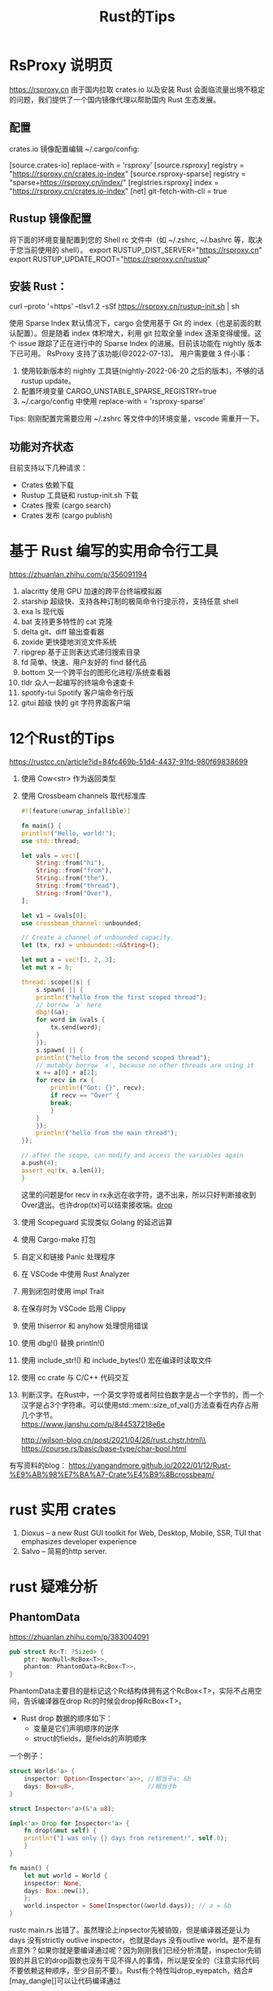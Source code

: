 #+options: toc:nil ^:nil
#+begin_export md
---
layout: post
title:  "Rust的Tips"
date:   2022-01-10
tags:
      - it
---
#+end_export
#+TITLE: Rust的Tips
#+TOC: headlines 2

* RsProxy 说明页
https://rsproxy.cn
由于国内拉取 crates.io 以及安装 Rust 会面临流量出境不稳定的问题，我们提供了一个国内镜像代理以帮助国内 Rust 生态发展。

** 配置
crates.io 镜像配置编辑 ~/.cargo/config:

[source.crates-io]
replace-with = 'rsproxy'
[source.rsproxy]
registry = "https://rsproxy.cn/crates.io-index"
[source.rsproxy-sparse]
registry = "sparse+https://rsproxy.cn/index/"
[registries.rsproxy]
index = "https://rsproxy.cn/crates.io-index"
[net]
git-fetch-with-cli = true

** Rustup 镜像配置
将下面的环境变量配置到您的 Shell rc 文件中（如 ~/.zshrc, ~/.bashrc 等，取决于您当前使用的 shell）。
export RUSTUP_DIST_SERVER="https://rsproxy.cn"
export RUSTUP_UPDATE_ROOT="https://rsproxy.cn/rustup"

** 安装 Rust：
curl --proto '=https' --tlsv1.2 -sSf https://rsproxy.cn/rustup-init.sh | sh

使用 Sparse Index
默认情况下，cargo 会使用基于 Git 的 index（也是前面的默认配置）。但是随着 index 体积增大，利用 git 拉取全量 index 逐渐变得缓慢。这个 issue 跟踪了正在进行中的 Sparse Index 的进展。目前该功能在 nightly 版本下已可用。
RsProxy 支持了该功能(@2022-07-13)。
用户需要做 3 件小事：
1. 使用较新版本的 nightly 工具链(nightly-2022-06-20 之后的版本)，不够的话 rustup update。
2. 配置环境变量 CARGO_UNSTABLE_SPARSE_REGISTRY=true
3. ~/.cargo/config 中使用 replace-with = 'rsproxy-sparse'

Tips: 刚刚配置完需要应用 ~/.zshrc 等文件中的环境变量，vscode 需重开一下。

** 功能对齐状态
目前支持以下几种请求：
- Crates 依赖下载
- Rustup 工具链和 rustup-init.sh 下载
- Crates 搜索 (cargo search)
- Crates 发布 (cargo publish)


* 基于 Rust 编写的实用命令行工具
https://zhuanlan.zhihu.com/p/356091194

1. alacritty 使用 GPU 加速的跨平台终端模拟器
1. starship 超级快、支持各种订制的极简命令行提示符，支持任意 shell
1. exa ls 现代版
1. bat 支持更多特性的 cat 克隆
1. delta git、diff 输出查看器
1. zoxide 更快捷地浏览文件系统
1. ripgrep 基于正则表达式递归搜索目录
1. fd 简单、快速、用户友好的 find 替代品
1. bottom 又一个跨平台的图形化进程/系统查看器
1. tldr 众人一起编写的终端命令速查卡
1. spotify-tui Spotify 客户端命令行版
1. gitui 超级 快的 git 字符界面客户端

* 12个Rust的Tips
https://rustcc.cn/article?id=84fc469b-51d4-4437-91fd-980f69838699

1. 使用 Cow<str> 作为返回类型
1. 使用 Crossbeam channels 取代标准库
   #+begin_src rust
     #![feature(unwrap_infallible)]

     fn main() {
	 println!("Hello, world!");
	 use std::thread;

	 let vals = vec![
	     String::from("hi"),
	     String::from("from"),
	     String::from("the"),
	     String::from("thread"),
	     String::from("Over"),
	 ];

	 let v1 = &vals[0];
	 use crossbeam_channel::unbounded;

	 // Create a channel of unbounded capacity.
	 let (tx, rx) = unbounded::<&String>();

	 let mut a = vec![1, 2, 3];
	 let mut x = 0;

	 thread::scope(|s| {
	     s.spawn( || {
		 println!("hello from the first scoped thread");
		 // borrow `a` here
		 dbg!(&a);
		 for word in &vals {
		     tx.send(word);
		 }
	     });
	     s.spawn( || {
		 println!("hello from the second scoped thread");
		 // mutably borrow `x`, because no other threads are using it
		 x += a[0] + a[2];
		 for recv in rx {
		     println!("Got: {}", recv);
		     if recv == "Over" {
			 break;
		     }
		 }
	     });
	     println!("hello from the main thread");
	 });

	 // after the scope, can modify and access the variables again
	 a.push(4);
	 assert_eq!(x, a.len());
     }

   #+end_src
   这里的问题是for recv in rx永远在收字符，退不出来，所以只好判断接收到Over退出。也许drop(tx)可以结束接收端。[[drop]]
1. 使用 Scopeguard 实现类似 Golang 的延迟运算
1. 使用 Cargo-make 打包
1. 自定义和链接 Panic 处理程序
1. 在 VSCode 中使用 Rust Analyzer
1. 用到闭包时使用 impl Trait
1. 在保存时为 VSCode 启用 Clippy
1. 使用 thiserror 和 anyhow 处理惯用错误
1. 使用 dbg!() 替换 println!()
1. 使用 include_str!() 和 include_bytes!() 宏在编译时读取文件
1. 使用 cc crate 与 C/C++ 代码交互
1. 判断汉字。在Rust中，一个英文字符或者阿拉伯数字是占一个字节的，而一个汉字是占3个字符串。可以使用std::mem::size_of_val()方法查看在内存占用几个字节。\\
   https://www.jianshu.com/p/844537218e6e

   http://wilson-blog.cn/post/2021/04/26/rust.chstr.html\\
   https://course.rs/basic/base-type/char-bool.html


有写资料的blog： https://yangandmore.github.io/2022/01/12/Rust-%E9%AB%98%E7%BA%A7-Crate%E4%B9%8Bcrossbeam/

* rust 实用 crates
1. Dioxus -- a new Rust GUI toolkit for Web, Desktop, Mobile, SSR, TUI that emphasizes developer experience
1. Salvo -- 简易的http server.

* rust 疑难分析
** PhantomData
https://zhuanlan.zhihu.com/p/383004091
#+begin_src rust
  pub struct Rc<T: ?Sized> {
      ptr: NonNull<RcBox<T>>,
      phantom: PhantomData<RcBox<T>>,
  }
#+end_src
PhantomData主要目的是标记这个Rc结构体拥有这个RcBox<T>，实际不占用空间，告诉编译器在drop Rc的时候会drop掉RcBox<T>。
    - Rust drop 数据的顺序如下：
      - 变量是它们声明顺序的逆序
      - struct的fields，是fields的声明顺序

	一个例子：
	#+begin_src rust
	  struct World<'a> {
	      inspector: Option<Inspector<'a>>, //相当于a: &b
	      days: Box<u8>,                    //相当于b
	  }

	  struct Inspector<'a>(&'a u8);

	  impl<'a> Drop for Inspector<'a> {
	      fn drop(&mut self) {
		  println!("I was only {} days from retirement!", self.0);
	      }
	  }

	  fn main() {
	      let mut world = World {
		  inspector: None,
		  days: Box::new(1),
	      };
	      world.inspector = Some(Inspector(&world.days)); // a = &b
	  }

	#+end_src

	rustc main.rs 出错了。虽然理论上inpsector先被销毁，但是编译器还是认为days 没有strictly outlive inspector，也就是days 没有outlive world。是不是有点意外？如果你就是要编译通过呢？因为刚刚我们已经分析清楚，inspector先销毁的并且它的drop函数也没有干见不得人的事情，所以是安全的（注意实际代码不要依赖这种顺序，至少目前不要）。Rust有个特性叫drop_eyepatch，结合#[may_dangle[]可以让代码编译通过

#+name: struct_pic
#+begin_src ditaa :cache yes :eval no-export :file ../images/struct.png :cmdline -r
  +-----------+       +---------+
  | World     |       |         |
  +-+---------+       |Inspector|
  |inspector| -=--> |         |
  |---------|       |         |
  |days     | <--=- |         |
  +---------+       +---------+
#+end_src

#+name: pic_link   
#+begin_src shell  :result html :var pic=struct_pic[:eval query-export]() :wrap EXPORT markdown :exports results
  file="/images/$(basename $pic)"
  echo "![img]($file)"
#+end_src

#+RESULTS: pic_link
#+begin_EXPORT markdown
![img](/images/struct.png)
#+end_EXPORT

或者说rustc没有那么智能，不去判断struct顺序上的依赖关系？

这样是错误的。
#+begin_src rust
  struct Foo<T> {
      name: *mut T,
  }
  impl<T> Foo<T> {
      fn new(init: T) -> Self {
	  Self {
	      name: Box::into_raw(Box::new(init)),
	  }
      }
  }
  impl<T> Drop for Foo<T> {
      fn drop(&mut self) {
	  {
	      unsafe{ Box::from_raw(self.name);}
	  }
      }
  }
  // 是的，&_s的生命周期比_a要短，所以不通过是正常的。
  fn main1() {
      let _a;
      let _s = "hello world".to_owned();
      _a = Foo::new(&_s);
  }
  // 因为声明为(_a, _s)编译器仍然认为_s不是 strictly alive _a，所以要报错。
  fn main2() {
      let (_a, _s);
      _s = "hello world".to_owned();
      _a = Foo::new(&_s);
  }

#+end_src
这时候作为程序员，你知道这两个main函数都是安全的（为什么呢？留给读者思考）。因此Rust也提供了#[may_dangle ]特技，让你编译通过。我们只要借助#[may_dangle]将drop函数改为如下，就可以通过编译。
#+begin_src rust
  #![feature(dropck_eyepatch)] // !!add the beginning of the file
  unsafe impl<#[may_dangle] T> Drop for Foo<T> {
      fn drop(&mut self) {
	  // try to drop T as we owns it
	  unsafe { Box::from_raw(self.name); }
      }
  }
#+end_src
这是因为#[may_dangle]告诉编译器虽然T有dangle pointer，但是我们不会访问，所以是安全的，请让它通过编译。但是这么修改以后，Foo<T>就会接收下面的Bad 结构体，出现UB。
#+begin_src rust
  struct Bad<T:Debug>(T);
  impl<T:Debug> Drop for Bad<T> {
      fn drop(&mut self) {
	  println!("{:?}", self.0);
      }
  }
  fn main() {
      let _a;
      let _s = "evil dog".to_owned();
      let _b = Bad(&_s);
      _a = Foo::new(_b);
  }
#+end_src
通过反思，我们希望当T有定义drop函数的时候，我们要拒绝接受它，从而避免出现这样的问题。而PhantomData就是我们的好帮手。所以我们将Foo<T>修改如下
#+begin_src rust
  use std::marker::PhantomData;

  struct Foo<T> {
      name: *mut T,
      _marker: PhantomData<T>,
  }
  impl<T> Foo<T> {
      fn new(init: T) -> Self {
	  Self {
	      name: Box::into_raw(Box::new(init)),
	      _marker: PhantomData
	  }
      }
  }
#+end_src
通过这个例子我们就深刻明白了PhantomData与#[may_dangle] 珠联璧合，实现了下面的目的

- 如果T拥有自定义的drop函数，那么编译器仍然要T strictly outlive Foo。
- 如果T没有自定义的drop函数，那么就不要求 T outlive Foo<T>。

** 语法代码例子
#+begin_src rust
  #![allow(unused)]                                                               

  pub struct Ui {}                                                                
  // 也就是ComponentBuilder
  pub trait Component<Params, Content> {                                          
      fn call(&self, ui: &mut Ui, params: Params, content: Content);              
  }                                                                               
  // 约束一个函数类型实现ComponentBuilder， 其中Content也就是ContentBuilder
  impl<F, P1, P2, Content> Component<(P1, P2), Content> for F                     
  where P1: PartialEq + Clone + 'static,                                      
	P2: PartialEq + Clone + 'static,                                      
	Content: FnOnce(&mut Ui),                                             
	F: Fn(&mut Ui, P1, P2, Content)                                       
  {                                                                               
      fn call(&self, ui: &mut Ui, params: (P1, P2), content: Content) {           
	  let (p1, p2) = params;
	  self(ui, p1, p2, content)                                               
      }                                                                           
  }                                                                               
  // 范式创建Component, 可以用不同的param和content builder.
  pub fn memoize<Params: PartialEq + Clone + 'static,                             
		 C: FnOnce(&mut Ui),                                              
		 Comp: Component<Params, C>>(                                     
      ui: &mut Ui, component: Comp, params: Params, content: C) {                 
      component.call(ui, params, content);                                        
  }                                                                               
  // 用了具体的param创建Component
  fn comp2(ui: &mut Ui, a: u8, b: u32, f: impl FnOnce(&mut Ui)) { f(ui); }        

  fn main() {                                                                     
      let mut ui = Ui {};
      // 直接用comp2也可以，但调用范式更整洁一点。
      memoize(&mut ui, comp2, (2, 3), |_| {});
  }                                                                               
#+end_src

同样的例子，用宏实现多参数函数。

#+begin_src rust

  pub struct Ui {
  }


  pub trait Component {
      type Params: PartialEq + Clone + 'static;
      type Content: FnOnce(&mut Ui);

      fn call(&self, ui: &mut Ui, params: Self::Params, content: Self::Content);
  }


  impl<C: for<'c> FnOnce(&'c mut Ui)> Component for for <'c> fn(&'c mut Ui, C) {
      type Params = ();
      type Content = C;

      fn call(&self, ui: &mut Ui, params: Self::Params, content: Self::Content) {
	  self(ui, content);
      }
  }


  macro_rules! component_args {
      ($($P: tt),+) => {
	  #[allow(non_snake_case)]
	  impl<$($P: Clone + PartialEq + 'static),*, C: for<'c> FnOnce(&'c mut Ui)> Component
	      for for<'c> fn(&'c mut Ui, $($P),*, C)
	  {
	      type Params = ($($P),*);

	      type Content = C;

	      fn call(&self, ui: &mut Ui, params: Self::Params, content: Self::Content) {
		  let ($($P),*) = params;
		  self(ui, $($P),*, content);
	      }
	  }
      };
  }

  component_args!(P1);
  component_args!(P1, P2);
  component_args!(P1, P2, P3);
  component_args!(P1, P2, P3, P4);
  component_args!(P1, P2, P3, P4, P5);
  component_args!(P1, P2, P3, P4, P5, P6);
  component_args!(P1, P2, P3, P4, P5, P6, P7);
  component_args!(P1, P2, P3, P4, P5, P6, P7, P8);
  component_args!(P1, P2, P3, P4, P5, P6, P7, P8, P9);
  component_args!(P1, P2, P3, P4, P5, P6, P7, P8, P9, P10);

  pub fn memoize<
	  Params: PartialEq + Clone + 'static,
      C: for<'c> FnOnce(&'c mut Ui),
      Comp: Component<Params = Params, Content = C>,
      >(
      ui: &mut Ui,
      component: Comp,
      params: Params,
      content: C,
  ) {
      component.call(ui, params, content);
  }


  fn comp(ui: &mut Ui, s: usize, f: impl FnOnce(&mut Ui)) {
      f(ui);
  }


  fn main() {
      let mut ui = Ui {};
      memoize(&mut ui, comp, (1,), |_|{})
  }
#+end_src
参考 https://zjp-cn.github.io/rust-note/dcl/variadic.html

** 一个元素的Tuple
语法是("single", ) 如果写成("single"), rustc会提示你去掉多余的(), 并且如果你想要Tuple,那么加个逗号。("single", )

** tuple struct 可以当作构造函数
https://rust-lang.github.io/rfcs/2302-tuple-struct-self-ctor.html#self-as-a-function-pointer   这个RFC定义的

#+begin_src rust
#![allow(unused)]
fn main() {
    enum Status {
        Value(u32),
        Stop,
    }

	// 因为 创建 Status::Value() 枚举成员 类似于 函数的调用，因此可以
    let list_of_statuses: Vec<Status> =
        (0u32..20)
        .map(Status::Value)
        .collect();
        
        
    struct A(u32);
    
    let s = (0..5).map(A).collect::<Vec<_>>();
}  
#+end_src
** generic_associated_types

如何将trait里面的associated type指定life time  https://rust-lang.github.io/rfcs/1598-generic_associated_types.html

https://rust-lang.github.io/rfcs/0195-associated-items.html

** A new impl Trait (by davidkoloski)

https://davidkoloski.me/blog/a-new-impl-trait-1/
提出了一些问题

#+begin_src rust
  fn pick(which: bool, x: impl Debug, y: impl Debug) -> impl Debug {
      if !which {
	  x
      } else {
	  y
      }
  }
#+end_src

是不行的，因为x,y可能是不同的类型。现在的impl Trait有2个缺陷，（A new impl Trait 4/4 ）
The largest obstacle for as impl Trait will be building consensus for either type inference or named unnameables.

- 类型推导 type inference
  
- 不可命名类型的命名 named unnameable types.
  
  
** 管道发送函数闭包
函数也可以发送到对面，然后执行。<<drop>>
#+begin_src rust
  pub fn with_channels() {
      use std::sync::mpsc::channel;
      use std::thread::spawn;
      let (channel_send, channel_receive) = channel::<Box<dyn Fn() + Send>>();
      let (send_done, receive_done) = channel::<()>();

      spawn(move || loop {
	  match channel_receive.recv() {
	      Ok(r) => {
		  r();
	      }
	      Err(_e) => {
		  println!("done");
		  send_done.send(()).unwrap();
		  return;
	      }
	  }
      });

      (0..=5).for_each(move |i| {
	  let ch = channel_send.clone(); //这里应该用不着clone,又不是在线程里发送。
	  ch.send(Box::new(move || {
	      println!("ch:{}", i);
	  }))
	      .unwrap();
	  //对头，去掉ch,照样工作。
	  drop(ch);
      });
      //按道理channel_send并没有drop掉，receive_done应该收不到东西。
      receive_done.recv().ok();
  }
  fn main() {
      with_channels();
  }
#+end_src

#+RESULTS:
: ch:0
: ch:1
: ch:2
: ch:3
: ch:4
: ch:5
: done

recv_done 在等一条永远也不会到的消息吧？有人说for ch in iter::repeat(channel_send).take(5)
就可以了。
从运行结果上看'done'打印出来了。原因是for_each捕获了channel_send，所以它结束后，channel_send也结束了。
https://zhuanlan.zhihu.com/p/456088807 回忆一下Rust消息通道关闭的两个条件：所有发送者全部被drop或接收者被drop，由于for循环还在使用接收者，因此后者条件无法被满足，那么只能发送者全部被drop，才能让例子中的消息通道关闭。
** 泛型一例
有人想写这样的程序：结果D是编译不过去的啦。

#+begin_src rust
  trait A<T>{}
  trait B<X,T:A<X>>{}

  struct C<X,Y:A<X>,T:B<X,Y>>{}
  impl <X,Y:A<X>,T:B<X,Y>> C<X,Y,T>{}

  struct D<T>{}
  impl <X,Y:A<X>,T:B<X,Y>> D<T>{}

  fn main() {
      println!("Hello, world!");
  }  
#+end_src
报错是说X 没有被impl trait，Self type或predicated “约束住”。
- impl trait：确定一个具体的trait的时候X是个具体类型；（不过这里不是impl trait）
- Self type：确定具体的Self时，X是个具体类型。
- predicated：确定具体一个trait bound时，X是个具体类型。（比如说 i32: A<T = X>, X就确定下来了）

就是：
对于 impl<...> Type<...> 形式，impl<...>声明的泛型参数必须在 Type<...> 中全部出现。
对于 impl<...> Trait<...> for Type<...> 形式， impl<...>声明的泛型参数必须在 Trait<...>和 Type<...> 中全部出现。

impl<X, Y, T> D<T> 显然不符合。


网友分析：
他是这样写的：
struct D<T>{}

impl<X, Y:A<X>, T:B<X,Y>> D<T>{}

其实他想表达的是：

对于任何T的D<T>，在有一个X，Y，T 满足与X，Y相关的B约束，Y满足与X相关的A约束，的前提下，增加一些关联条目

翻译过来不就是
impl<T> D<T>,  exists <X, Y> where T:B<X,Y>, Y:A<X> {}
这个赛季是没有这样的支持的，但是你可以手工收紧约束，比如把X，Y真正放在“存在”的位置上
trait BFixed {
type X;
type Y;
}

impl<T> D<T>,  where T:BFixed, <T as BFixed>::Y:A<<T as BFixed>::X> {}
诸如此类的

也就是说，你给出了T=B<X,Y>， Y=A<X>，让编译器求X,Y的值，哪个有这么智能的？所以就出错不干了。

#+begin_src rust
  struct Z<T> (T);
  impl <T,U> Z<T> where U:Clone {}
  fn main() {}
#+end_src
同理，给出Z<T>, 编译器推导不出U来，虽然有个trait bound U:Clone。(因为没有和主体关联)
只能是：
#+begin_src rust
  trait SomeTrait {
      type X;
  }
  struct Z<T> (T);
  impl <T,U> Z<T> where T:SomeTrait<X=U> {}
  fn main() {}
#+end_src
这个就是predicate谓词，（T是主体）应该指的是SomeTrait<X=U>即trait bound。所以谓词应该定义为和主体想关联的那些trait bound.
** 迷惑人的trait
#+begin_src rust
  use std::fmt::Display;

  trait Foo {
      type E;
      fn as_E(&self) -> &Self::E;
  }

  impl<T: Display> Foo for T {
      type E = T;
      fn as_E(&self) -> &Self::E {
	  self
      }
  }

  /// because：
  /// -> 函数 Trait Bound：U as Foo and <U as Foo>::E as Diplay
  /// 因此，没有问题
  fn bounded<U: Foo>(u: U) // true
  where
      U::E: Display,
  {
      // Here, we just constrain the associated type directly
      println!("{}", u.as_E())
  }

  /// because：
  /// -> 函数 Trait Bound：U as Display
  /// -> U as Foo（因为 Foo 是对所有实现了 Display 的实现）
  /// -> <U as Foo>::E = U
  /// -> <U as Foo>::E as Display
  /// 因此，没问题
  fn blanket<U: Display>(u: U) { // true
      // the blanket impl applies to U, so we know that `U: Foo` and
      // <U as Foo>::E = U (and, of course, U: Show)
      println!("{}", u.as_E())
  }

  /// because：
  /// -> 函数 Trait Bound：U as Foo
  /// -> 可以推断出 U as Display（因 mpl<T: Display> Foo for T）
  /// -> <U as Foo>::T = U ？
  /// 为什么此处无法得知 <U as Foo>::T = U
  /// 而上面的 blanket 可以得到 <U as Foo>::T = U
  fn not_allowed<U: Foo>(u: U) {
      // this will not compile, since <U as Trait>::T is not known to
      // implement Show
      println!("{}", u.as_E())
  }  
#+end_src

bounded函数非常迷惑人，他限定U:Foo, U::E:Display, 但是这个U::E:Display只是确保 *println!("{}", u.as_E())* 不出错，由于U!:Display,所以和U的Foo缺省实现毫无关系。也就是as_E()走的不是 *impl<T: Display> Foo for T* 这条路。

blanket需要注意的是根据 **impl<T: Display> Foo for T** 这条路， 对所有的T都实现了Foo，只要T:Display. 所以这时候，U可以 as Foo的。

not_allowed限定U:Foo，但是推导不出U:Display,所以不走 *impl<T: Display> Foo for T* 这条路。这条路仅仅是给T:Display的人走的。代码中的注释是错误的，并且上面的 blanket 并没有得到 <U as Foo>::E = U

** trait bound 还可以这样
where &'a Self: IterableOwned, 这里的 'a 可以删除吧？（不行，直接报错。 explicit lifetime name needed here）
- Self: IterableOwned 和 &Self: IterableOwned 是完全不同的概念，因为可以让 Self 没实现 IterableOwned 的情况下，让  &Self 实现 IterableOwned

- &'a Self::I 是 Self::I 的引用，而不是你要的 <&Self as IterableOwned>::I

- Self::I 不一定就是 <Self as IterableOwned>::I 这个的关联类型，也可能是 Self 实现的其他 Trait 的关联类型

#+begin_src rust

  fn main() {
      let s = &[1, 2, 3][..];
      for i in <[u8] as Iterable>::iter(s) {
	  dbg!(i);
      }
      for i in <&[u8] as IterableOwned>::iter_owned(s) {
	  dbg!(i);
      }
  }

  trait IterableOwned {
      type A;
      type I: Iterator<Item = Self::A>;
      fn iter_owned(self) -> Self::I;
  }

  trait Iterable {
      fn iter<'a>(&'a self) -> <&'a Self as IterableOwned>::I
      where
	  &'a Self: IterableOwned,
      {
	  IterableOwned::iter_owned(self)
      }
  }

  impl<'a> IterableOwned for &'a [u8] {
      type A = &'a u8;
      type I = std::slice::Iter<'a, u8>;
      fn iter_owned(self) -> Self::I {
	  self.iter()
      }
  }

  impl Iterable for [u8] {}

#+end_src

*** 

* Unsafe Rust 随堂小测
https://zhuanlan.zhihu.com/p/532496013

   1. 以下 bytes_of 函数为什么是不健全(unsound)的？（30分）
      #+begin_src rust
	pub fn bytes_of<T>(val: &T) -> &[u8] {
	    let len: usize = core::mem::size_of::<T>();
	    let data: *const u8 = <*const T>::cast(val);
	    unsafe { core::slice::from_raw_parts(data, len) }
	}  
      #+end_src
      概念：引用，内存布局，未初始化内存，内部可变性。
      #+begin_center
      得分点 （3 * 10分）：

      当 T 的内存布局中含有对齐时，用于对齐的字节可能未初始化。
      当 T 具有内部可变性时，&T 无法保证所指向的内存不变。
      当 T 是 union 时（例如 MaybeUninit），&T 所指向的内存可能有一部分未初始化。
      以上三点会违反 slice::from_raw_parts 的安全约束。

      本题原型是 bytemuck 中的 bytes_of 函数。
      #+end_center

   1. 以下 Memory trait 的 as_bytes 方法为什么是不健全的？（10分） 请提出至少两种修复方案，使该 trait 健全。(20分)
      #+begin_src rust
	pub trait Memory {
	    fn addr(&self) -> *const u8;

	    fn length(&self) -> usize;

	    /// !!!unsound!!!
	    fn as_bytes(&self) -> &[u8] {
		let data: *const u8 = self.addr();
		let len: usize = self.length();
		unsafe { core::slice::from_raw_parts(data, len) }
	    }
	}  
      #+end_src
      概念：trust 问题
      #+begin_center
      得分点（1 * 10分）：Memory trait 是 safe trait，其中的方法都是 safe 方法，其他类型可以轻易写出错误的实现，因此 as_bytes 方法中无法保证 addr 和 length 有效，可能触发 UB。

      得分点（2 * 10分）：一种修复方案是把 Memory trait 标记成 unsafe trait，另一种修复方案是把 as_bytes 方法标记成 unsafe fn。其他方案只要合理均可得分。   
      #+end_center
   1. 以下 alloc_for 函数为什么是不健全的？（10分） 请写出修复方案，不能改变函数签名。（10分）
      #+begin_src rust
	/// !!!unsound!!!
	pub fn alloc_for<T>() -> *mut u8 {
	    let layout = std::alloc::Layout::new::<T>();
	    unsafe { std::alloc::alloc(layout) }
	}  
      #+end_src
   1. 以下 read_to_vec 函数为什么是不健全的？（10分）。 请写出修复方案，不能改变函数签名。（10分）
      #+begin_src rust
	use std::io;

	/// !!!unsound!!!
	pub fn read_to_vec<R>(mut reader: R, expected: usize) -> io::Result<Vec<u8>>
	where
	    R: io::Read,
	{
	    let mut buf: Vec<u8> = Vec::new();
	    buf.reserve_exact(expected);
	    unsafe { buf.set_len(expected) };
	    reader.read_exact(&mut buf)?;
	    Ok(buf)
	}  
      #+end_src
      概念：分配器，零大小类型
      #+begin_center
      得分点（1 * 10分）：全局分配器不接受分配零大小的内存，当 T 为零大小类型时可能触发 UB。

      得分点（1 * 10分）：修复方案可以是返回空指针、触发 panic/abort、返回特殊地址作为指针。其他方案只要合理均可得分。

      零大小类型与全局分配器是一对经典冤家，我相信不少人都会忘记这里需要特判。

      #+end_center
   1. 以下 read_to_vec 函数为什么是不健全的？（10分）。 请写出修复方案，不能改变函数签名。（10分）
      #+begin_src rust
	use std::io;

	/// !!!unsound!!!
	pub fn read_to_vec<R>(mut reader: R, expected: usize) -> io::Result<Vec<u8>>
	where
	    R: io::Read,
	{
	    let mut buf: Vec<u8> = Vec::new();
	    buf.reserve_exact(expected);
	    unsafe { buf.set_len(expected) };
	    reader.read_exact(&mut buf)?;
	    Ok(buf)
	}
      #+end_src
      概念：引用，未初始化内存
      #+begin_verse
      得分点（1 * 10分）：read_exact 接受 &mut [u8]，它要求缓冲区内存已初始化，而连续的 reserve 和 set_len 把未初始化的内存暴露了出来。这两个条件一结合就是立即 UB。

      得分点（1 * 10分）：修复也很简单，用零初始化的 Vec 即可。另一种方案是用 Rust RFC 2930 的 ReadBuf。
      #+end_verse
      
      #+begin_src rust
	use std::io;

	pub fn read_to_vec<R>(mut reader: R, expected: usize) -> io::Result<Vec<u8>>
	where
	    R: io::Read,
	{
	    let mut buf: Vec<u8> = vec![0; expected];
	    reader.read_exact(&mut buf)?;
	    Ok(buf)
	}
      #+end_src

   1. as_uninit_mut 函数为什么是不健全(unsound)的？（10分）
      #+begin_src rust
	use core::mem::MaybeUninit;

	/// !!!unsound!!!
	pub fn as_uninit_mut<T>(s: &mut [T]) -> &mut [MaybeUninit<T>] {
	    let data: *mut MaybeUninit<T> = s.as_mut_ptr().cast();
	    let len = s.len();
	    unsafe { core::slice::from_raw_parts_mut(data, len) }
	}
      #+end_src
      概念：未初始化内存，类型安全
      
      #+begin_verse
      得分点（1 * 10分）：把 &mut [T] 转换为 &mut [MaybeUninit<T>] 之后，其中的 T 可以被替换成任意内存，导致 UB。

      let mut s: Vec<Vec<u32>> = vec![vec![1]];
      let u = as_uninit_mut(&mut s);
      u[0] = MaybeUninit::zeroed();

      其实这题用型变可以直接看出来，把 T 当作 MaybeUninit<T> 的子类型(subtype)，而 &'a mut T 对 T 不变，所以类型转换显然是不安全的。
      #+end_verse



